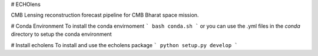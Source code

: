 # ECHOlens

CMB Lensing reconstruction forecast pipeline for CMB Bharat space mission.

# Conda Environment
To install the conda envirnoment
```
bash conda.sh
```
or you can use the .yml files in the `conda` directory to setup the conda environment

# Install echolens
To install and use the echolens package
```
python setup.py develop
```

